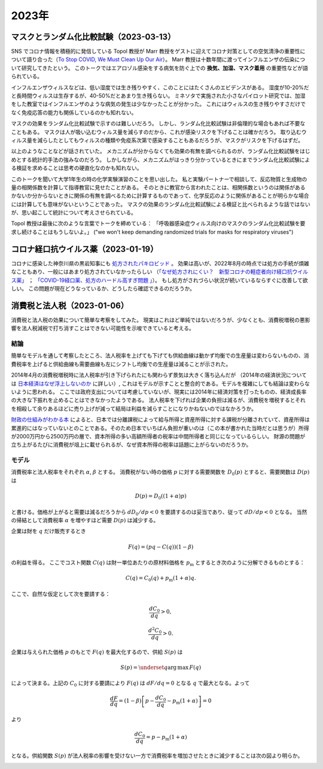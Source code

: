 2023年
=========

マスクとランダム化比較試験（2023-03-13）
----------------------------------------------

SNS でコロナ情報を積極的に発信している Topol 教授が Marr 教授をゲストに迎えてコロナ対策としての空気清浄の重要性について語り合った（`To Stop COVID, We Must Clean Up Our Air <https://www.medscape.com/viewarticle/984232>`_）。
Marr 教授は十数年間に渡ってインフルエンザの伝染について研究してきたという。
このトークではエアロゾル感染をする病気を防ぐ上での **換気、加湿、マスク着用** の重要性などが語られている。

インフルエンザウィルスなどは、低い湿度では生き残りやすく、このことにはたくさんのエビデンスがある。
湿度が10-20%だと長時間ウィルスは生存するが、40-50%だとあまり生き残らない。
ミネソタで実施された小さなパイロット研究では、加湿をした教室ではインフルエンザのような病気の発生は少なかったことが分かった。
これにはウィルスの生き残りやすさだけでなく免疫応答の能力も関係しているのかも知れない。

マスクの効果をランダム化比較試験で示すのは難しいだろう。
しかし、ランダム化比較試験は非倫理的な場合もあれば不要なこともある。
マスクは人が吸い込むウィルス量を減らすのだから、これが感染リスクを下げることは確かだろう。
取り込むウィルス量を減らしたとしてもウィルスの種類や免疫系次第で感染することもあるだろうが、マスクがリスクを下げるはずだ。

以上のようなことなどが話されていた。
メカニズムが分からなくても効果の有無を調べられるのが、ランダム化比較試験をはじめとする統計的手法の強みなのだろう。
しかしながら、メカニズムがはっきり分かっているときにまでランダム化比較試験による検証を求めることは思考の硬直化なのかも知れない。

このトークを聞いて大学1年生の時の化学実験演習のことを思い出した。
私と実験パートナーで相談して、反応物質と生成物の量の相関係数を計算して指導教官に見せたことがある。
そのときに教官から言われたことは、相関係数というのは関係があるかないか分からないときに関係の有無を調べるために計算するものであって、化学反応のように関係があることが明らかな場合には計算しても意味がないということであった。
マスクの効果のランダム化比較試験による検証と比べられるような話ではないが、思い起こして統計について考えさせられている。

Topol 教授は最後に次のような言葉でトークを締めている：
「呼吸器感染症ウィルス向けのマスクのランダム化比較試験を要求し続けることはもうしないよ。」
("we won't keep demanding randomized trials for masks for respiratory viruses")

コロナ経口抗ウイルス薬（2023-01-19）
-------------------------------------------------

コロナに感染した神奈川県の黒岩知事にも `処方されたパキロビッド <https://twitter.com/kuroiwayuji/status/1601174471867793413>`_ 。
効果は高いが、2022年8月の時点では処方の手続が煩雑なこともあり、一般にはあまり処方されていなかったらしい
（`「なぜ処方されにくい？　新型コロナの軽症者向け経口抗ウイルス薬」 <https://news.yahoo.co.jp/byline/kuraharayu/20220809-00309379>`_ ； `「COVID-19経口薬、処方のハードル高すぎ問題 」 <https://medical.nikkeibp.co.jp/leaf/mem/pub/blog/kurahara/202208/576180.html>`_）。
もし処方がされづらい状況が続いているならすぐに改善して欲しい。
この問題が現在どうなっているか、どうしたら確認できるのだろうか。


消費税と法人税（2023-01-06）
---------------------------------------

消費税と法人税の効果について簡単な考察をしてみた。
現実はこれほど単純ではないだろうが、少なくとも、消費税増税の悪影響を法人税減税で打ち消すことはできない可能性を示唆できていると考える。


結論
^^^^^^^^^^^^^^^^

簡単なモデルを通して考察したところ、法人税率を上げても下げても供給曲線は動かず均衡での生産量は変わらないものの、消費税率を上げると供給曲線も需要曲線も左にシフトし均衡での生産量は減ることが示された。

.. image:: images/img_230106c.jpeg
    :width: 480px


2014年4月の消費税増税時に法人税率が引き下げられたにも関わらず景気は大きく落ち込んだが
（2014年の経済状況については
`日本経済はなぜ浮上しないのか <https://www.amazon.co.jp/日本経済はなぜ浮上しないのか-アベノミクス第2ステージへの論点-片岡-剛士/dp/4344026756/>`_
に詳しい）,
これはモデルが示すことと整合的である。モデルを複雑にしても結論は変わらないように思われる。
ここでは政府支出については考慮していないが、現実には2014年に経済対策を打ったものの、経済成長率の大きな下振れを止めることはできなかったようである。
法人税率を下げれば企業の負担は減るが、消費税を増税するとそれを相殺して余りあるほどに売り上げが減って結局は利益を減らすことになりかねないのではなかろうか。

`財政の仕組みがわかる本 <https://www.amazon.co.jp/財政のしくみがわかる本-岩波ジュニア新書-神野-直彦/dp/4005005667/>`_ によると、日本では分離課税によって給与所得と資産所得に対する課税が分離されていて、資産所得は累進的にはなっていないとのことである。そのため日本でいちばん負担が重いのは（この本が書かれた当時だとは思うが）所得が2000万円から2500万円の層で、資本所得の多い高額所得者の税率は中間所得者と同じになっているらしい。
財源の問題が立ち上がるたびに消費税が俎上に載せられるが、なぜ資本所得の税率は話題に上がらないのだろうか。


モデル
^^^^^^^^^^^^^^^^^^^


消費税率と法人税率をそれぞれ
:math:`\alpha`,
:math:`\beta`
とする。
消費税がない時の価格 :math:`p` に対する需要関数を
:math:`D_0(p)`
とすると、需要関数は :math:`D(p)` は

.. math::

    D(p) = D_0((1 + \alpha)p)

と書ける。価格が上がると需要は減るだろうから
:math:`d D_0 /d p < 0`
を要請するのは妥当であり、従って
:math:`d D/ d p < 0`
となる。
当然の帰結として消費税率 :math:`\alpha` を増やすほど需要 :math:`D(p)` は減少する。

.. image:: images/img_230106a.jpeg
    :width: 240px


企業は財を :math:`q` だけ販売するとき

.. math::

    F(q) = (p q - C(q) ) (1 - \beta)

の利益を得る。
ここでコスト関数 :math:`C(q)` は財一単位あたりの原材料価格を :math:`p_\mathrm{m}` とするとき次のように分解できるものとする：

.. math::

    C(q) = C_0 (q) + p_\mathrm{m} ( 1 + \alpha)q.

ここで、自然な仮定として次を要請する：

.. math::

    \dfrac{d C_0}{d q} > 0,

    \dfrac{d^2 C_0}{d q} > 0.

企業は与えられた価格 :math:`p` のもとで :math:`F(q)` を最大化するので、供給 :math:`S(p)` は

.. math::

    S(p) = \underset{q}{\operatorname{arg\,max}}\, F(q)

によって決まる。上記の :math:`C_0` に対する要請により :math:`F(q)` は :math:`dF/dq = 0` となる :math:`q` で最大となる。よって

.. math::

    \dfrac{dF}{dq} = (1 - \beta) \left[ p - \dfrac{dC_0}{dq} - p_\mathrm{m} (1 + \alpha)\right] = 0

より

.. math::

    \dfrac{dC_0}{dq} = p - p_\mathrm{m} (1 + \alpha)

となる。供給関数 :math:`S(p)` が法人税率の影響を受けない一方で消費税率を増加させたときに減少することは次の図より明らか。

.. image:: images/img_230106b.jpeg
    :width: 360px
